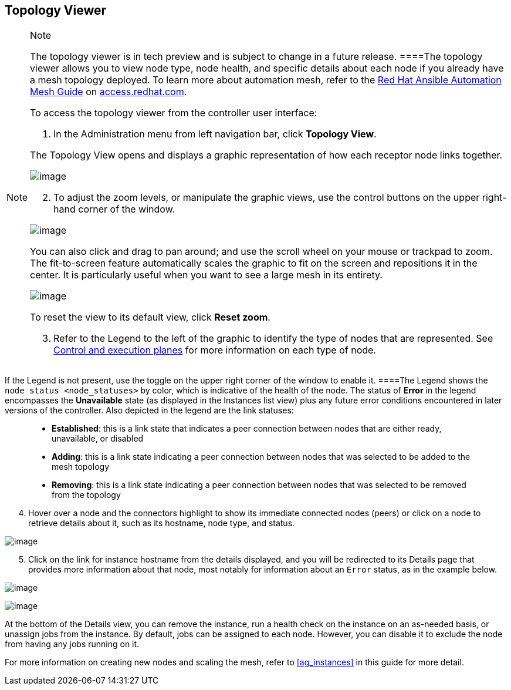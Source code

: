 [[ag_topology_viewer]]
== Topology Viewer

[NOTE]
.Note
====
The topology viewer is in tech preview and is subject to change in a
future release.
====The topology viewer allows you to view node type, node health, and
specific details about each node if you already have a mesh topology
deployed. To learn more about automation mesh, refer to the
https://access.redhat.com/documentation/en-us/red_hat_ansible_automation_platform/2.1/html/red_hat_ansible_automation_platform_automation_mesh_guide/assembly-planning-mesh[Red
Hat Ansible Automation Mesh Guide] on
https://access.redhat.com/documentation/en-us/red_hat_ansible_automation_platform[access.redhat.com].

To access the topology viewer from the controller user interface:

[arabic]
. In the Administration menu from left navigation bar, click *Topology
View*.

The Topology View opens and displays a graphic representation of how
each receptor node links together.

image:topology-viewer-initial-view.png[image]

[arabic, start=2]
. To adjust the zoom levels, or manipulate the graphic views, use the
control buttons on the upper right-hand corner of the window.

image:topology-viewer-view-controls.png[image]

You can also click and drag to pan around; and use the scroll wheel on
your mouse or trackpad to zoom. The fit-to-screen feature automatically
scales the graphic to fit on the screen and repositions it in the
center. It is particularly useful when you want to see a large mesh in
its entirety.

image:topology-viewer-zoomed-view.png[image]

To reset the view to its default view, click *Reset zoom*.

[arabic, start=3]
. Refer to the Legend to the left of the graphic to identify the type of
nodes that are represented. See
https://access.redhat.com/documentation/en-us/red_hat_ansible_automation_platform/2.1/html/red_hat_ansible_automation_platform_automation_mesh_guide/assembly-planning-mesh#con-automation-mesh-node-types[Control
and execution planes] for more information on each type of node.

[NOTE]
.Note
====
If the Legend is not present, use the toggle on the upper right corner
of the window to enable it.
====The Legend shows the `node status <node_statuses>` by color, which
is indicative of the health of the node. The status of *Error* in the
legend encompasses the *Unavailable* state (as displayed in the
Instances list view) plus any future error conditions encountered in
later versions of the controller. Also depicted in the legend are the
link statuses:

____
* *Established*: this is a link state that indicates a peer connection
between nodes that are either ready, unavailable, or disabled
* *Adding*: this is a link state indicating a peer connection between
nodes that was selected to be added to the mesh topology
* *Removing*: this is a link state indicating a peer connection between
nodes that was selected to be removed from the topology
____

[arabic, start=4]
. Hover over a node and the connectors highlight to show its immediate
connected nodes (peers) or click on a node to retrieve details about it,
such as its hostname, node type, and status.

image:topology-viewer-node-hover-click.png[image]

[arabic, start=5]
. Click on the link for instance hostname from the details displayed,
and you will be redirected to its Details page that provides more
information about that node, most notably for information about an
`Error` status, as in the example below.

image:topology-viewer-node-view.png[image]

image:topology-viewer-instance-details.png[image]

At the bottom of the Details view, you can remove the instance, run a
health check on the instance on an as-needed basis, or unassign jobs
from the instance. By default, jobs can be assigned to each node.
However, you can disable it to exclude the node from having any jobs
running on it.

For more information on creating new nodes and scaling the mesh, refer
to xref:ag_instances[] in this guide for more detail.
